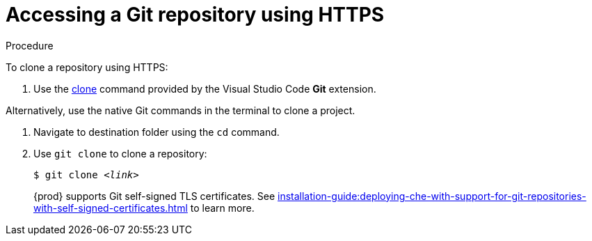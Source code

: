 // Module included in the following assemblies:
//
// version-control

[id="accessing-a-git-repository-via-https_{context}"]
= Accessing a Git repository using HTTPS

.Procedure

To clone a repository using HTTPS:

. Use the link:https://code.visualstudio.com/docs/editor/versioncontrol#_cloning-a-repository[clone] command provided by the Visual Studio Code *Git* extension.

Alternatively, use the native Git commands in the terminal to clone a project.

. Navigate to destination folder using the `cd` command.
. Use `git clone` to clone a repository:
+
[subs=+quotes]
----
$ git clone _<link>_
----
+
{prod} supports Git self-signed TLS certificates.
See xref:installation-guide:deploying-che-with-support-for-git-repositories-with-self-signed-certificates.adoc[] to learn more.
